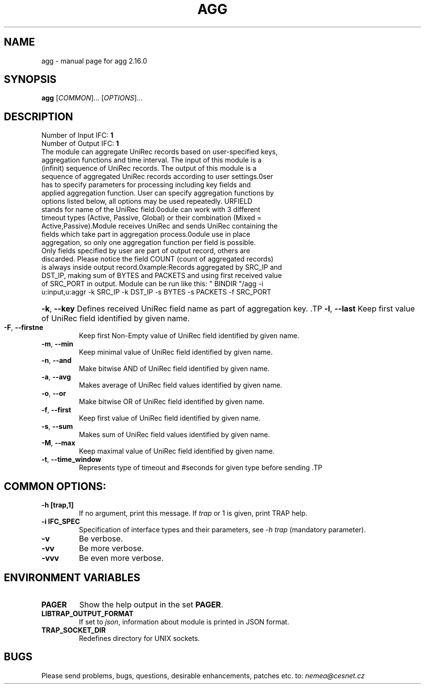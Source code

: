 .TH AGG "1" "August 2020" "2.16.0 agg" "User Commands"
.SH NAME
agg \- manual page for agg 2.16.0
.SH SYNOPSIS
.B agg
[\fICOMMON\fR]... [\fIOPTIONS\fR]...
.SH DESCRIPTION
.TP
Number of Input IFC: \fB1\fR
..
.TP
Number of Output IFC: \fB1\fR
..
.TP
The module can aggregate UniRec records based on user-specified keys, aggregation functions and time interval. The input of this module is a (infinit) sequence of UniRec records. The output of this module is a sequence of aggregated UniRec records according to user settings.\n\nUser has to specify parameters for processing including key fields and applied aggregation function. User can specify aggregation functions by options listed below, all options may be used repeatedly. URFIELD stands for name of the UniRec field.\n\nModule can work with 3 different timeout types (Active, Passive, Global) or their combination (Mixed = Active,Passive).Module receives UniRec and sends UniRec containing the fields which take part in aggregation process.\n\nModule use in place aggregation, so only one aggregation function per field is possible. Only fields specified by user are part of output record, others are discarded. Please notice the field COUNT (count of aggregated records) is always inside output record.\n\nExample:\n Records aggregated by SRC_IP and DST_IP, making sum of BYTES and PACKETS and using first received value of SRC_PORT in output. Module can be run like this:\n  " BINDIR "/agg -i u:input,u:aggr -k SRC_IP -k DST_IP -s BYTES -s PACKETS -f SRC_PORT\n
.HP
\fB\-k\fR, \fB\-\-key\fR
Defines received UniRec field name as part of aggregation key. \
.TP
\fB\-l\fR, \fB\-\-last\fR
Keep first value of UniRec field identified by given name.
.TP
\fB\-F\fR, \fB\-\-firstne\fR
Keep first Non-Empty value of UniRec field identified by given name.
.TP
\fB\-m\fR, \fB\-\-min\fR
Keep minimal value of UniRec field identified by given name.
.TP
\fB\-n\fR, \fB\-\-and\fR
Make bitwise AND of UniRec field identified by given name.
.TP
\fB\-a\fR, \fB\-\-avg\fR
Makes average of UniRec field values identified by given name.
.TP
\fB\-o\fR, \fB\-\-or\fR
Make bitwise OR of UniRec field identified by given name.
.TP
\fB\-f\fR, \fB\-\-first\fR
Keep first value of UniRec field identified by given name.
.TP
\fB\-s\fR, \fB\-\-sum\fR
Makes sum of UniRec field values identified by given name.
.TP
\fB\-M\fR, \fB\-\-max\fR
Keep maximal value of UniRec field identified by given name.
.TP
\fB\-t\fR, \fB\-\-time_window\fR
Represents type of timeout and #seconds for given type before sending  \
.TP
.SH COMMON OPTIONS:
.TP
\fB\-h\fR \fB[trap,1]\fR
If no argument, print this message. If \fItrap\fR or 1 is given, print TRAP help.
.TP
\fB\-i\fR \fBIFC_SPEC\fR
Specification of interface types and their parameters, see \fI\-h trap\fR (mandatory parameter).
.TP
\fB\-v\fR
Be verbose.
.TP
\fB\-vv\fR
Be more verbose.
.TP
\fB\-vvv\fR
Be even more verbose.
.SH ENVIRONMENT VARIABLES
.TP
\fBPAGER\fR
Show the help output in the set \fBPAGER\fR.
.TP
\fBLIBTRAP_OUTPUT_FORMAT\fR
If set to \fIjson\fR, information about module is printed in JSON format.
.TP
\fBTRAP_SOCKET_DIR\fR
Redefines directory for UNIX sockets.
.SH BUGS
Please send problems, bugs, questions, desirable enhancements, patches etc. to:
\fInemea@cesnet.cz\fR

